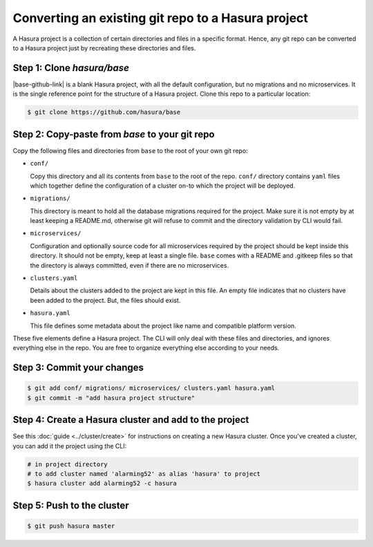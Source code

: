 .. .. meta::
   :description: Any git repo can be made into a Hasura project by creating a particular folder and file structure. 
   :keywords: hasura, project, microservices, git, conf, migrations, directory

.. _convert-existing-git-repo:

Converting an existing git repo to a Hasura project
===================================================

A Hasura project is a collection of certain directories and files in a specific format. Hence, any git repo can be converted to a Hasura project just by recreating these directories and files.

Step 1: Clone `hasura/base`
---------------------------

|base-github-link| is a blank Hasura project, with all the default configuration, but no migrations and no microservices. It is the single reference point for the structure of a Hasura project. Clone this repo to a particular location:

.. code-block:: bash

   $ git clone https://github.com/hasura/base

Step 2: Copy-paste from `base` to your git repo
-----------------------------------------------

Copy the following files and directories from ``base`` to the root of your own git repo:

- ``conf/``

  Copy this directory and all its contents from ``base`` to the root of the repo. ``conf/`` directory contains ``yaml`` files which together define the configuration of a cluster on-to which the project will be deployed.

- ``migrations/``

  This directory is meant to hold all the database migrations required for the project. Make sure it is not empty by at least keeping a README.md, otherwise git will refuse to commit and the directory validation by CLI would fail.

- ``microservices/``

  Configuration and optionally source code for all microservices required by the project should be kept inside this directory. It should not be empty, keep at least a single file. ``base`` comes with a README and .gitkeep files so that the directory is always committed, even if there are no microservices.

- ``clusters.yaml``
  
  Details about the clusters added to the project are kept in this file. An empty file indicates that no clusters have been added to the project. But, the files should exist.

- ``hasura.yaml``

  This file defines some metadata about the project like name and compatible platform version.

These five elements define a Hasura project. The CLI will only deal with these files and directories, and ignores everything else in the repo. You are free to organize everything else according to your needs.

Step 3: Commit your changes
---------------------------

.. code-block:: bash

   $ git add conf/ migrations/ microservices/ clusters.yaml hasura.yaml
   $ git commit -m "add hasura project structure"

Step 4: Create a Hasura cluster and add to the project
------------------------------------------------------

See this :doc:`guide <../cluster/create>` for instructions on creating a new Hasura cluster. Once you've created a cluster, you can add it the project using the CLI:

.. code-block:: bash
   
   # in project directory
   # to add cluster named 'alarming52' as alias 'hasura' to project
   $ hasura cluster add alarming52 -c hasura

Step 5: Push to the cluster
---------------------------

.. code-block:: bash

   $ git push hasura master

.. |base-github-link| raw:: html

   <a href="https://github.com/hasura/base" target="_blank">hasura/base</a>

